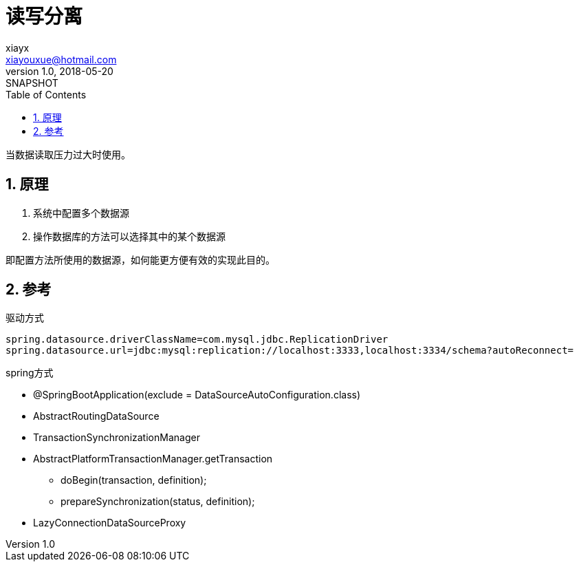 = 读写分离
xiayx <xiayouxue@hotmail.com>
v1.0, 2018-05-20: SNAPSHOT
:doctype: docbook
:toc: left
:numbered:
:imagesdir: assets/images
:sourcedir: src/main/java
:resourcesdir: src/main/resources
:testsourcedir: src/test/java
:source-highlighter: coderay
:coderay-linenums-mode: inline

当数据读取压力过大时使用。

== 原理
. 系统中配置多个数据源
. 操作数据库的方法可以选择其中的某个数据源

即配置方法所使用的数据源，如何能更方便有效的实现此目的。

== 参考
.驱动方式
----
spring.datasource.driverClassName=com.mysql.jdbc.ReplicationDriver
spring.datasource.url=jdbc:mysql:replication://localhost:3333,localhost:3334/schema?autoReconnect=
----

.spring方式
* @SpringBootApplication(exclude = DataSourceAutoConfiguration.class)
* AbstractRoutingDataSource
* TransactionSynchronizationManager
* AbstractPlatformTransactionManager.getTransaction
** doBegin(transaction, definition);
** prepareSynchronization(status, definition);
* LazyConnectionDataSourceProxy





